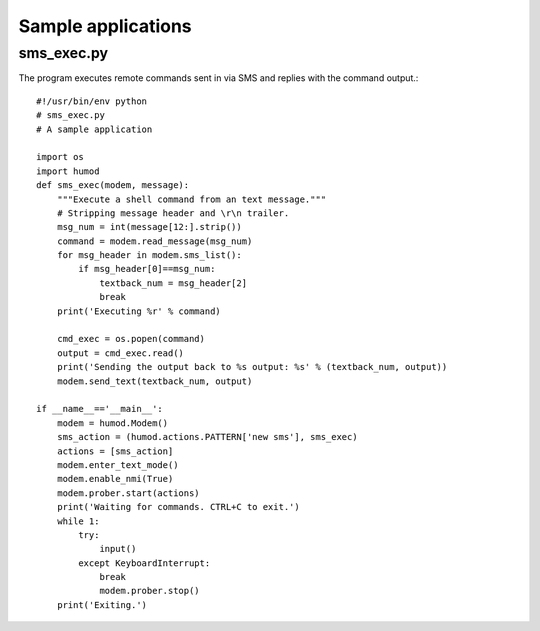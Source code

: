 Sample applications
===================

sms_exec.py
-----------
The program executes remote commands sent in via SMS and replies with the command output.::

    #!/usr/bin/env python
    # sms_exec.py
    # A sample application
    
    import os
    import humod
    def sms_exec(modem, message):
        """Execute a shell command from an text message."""
        # Stripping message header and \r\n trailer.
        msg_num = int(message[12:].strip())
        command = modem.read_message(msg_num)
        for msg_header in modem.sms_list():
            if msg_header[0]==msg_num:
                textback_num = msg_header[2]
                break
        print('Executing %r' % command)
    
        cmd_exec = os.popen(command)
        output = cmd_exec.read()
        print('Sending the output back to %s output: %s' % (textback_num, output))
        modem.send_text(textback_num, output)
    
    if __name__=='__main__':
        modem = humod.Modem()
        sms_action = (humod.actions.PATTERN['new sms'], sms_exec)
        actions = [sms_action]
        modem.enter_text_mode()
        modem.enable_nmi(True)
        modem.prober.start(actions)
        print('Waiting for commands. CTRL+C to exit.')
        while 1:
            try:
                input()
            except KeyboardInterrupt:
                break
                modem.prober.stop()
        print('Exiting.')
